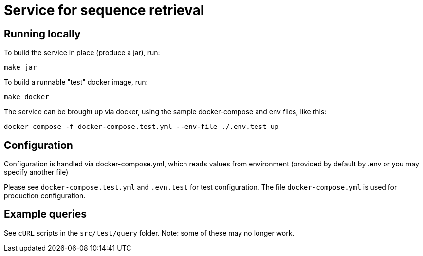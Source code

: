 = Service for sequence retrieval

== Running locally

To build the service in place (produce a jar), run:
```
make jar
```

To build a runnable "test" docker image, run:
```
make docker
```

The service can be brought up via docker, using the sample docker-compose and env files, like this:
```
docker compose -f docker-compose.test.yml --env-file ./.env.test up
```

== Configuration

Configuration is handled via docker-compose.yml, which reads values from environment (provided by default by .env or you may specify another file)

Please see `docker-compose.test.yml` and `.evn.test` for test configuration.  The file `docker-compose.yml` is used for production configuration.

== Example queries

See `cURL` scripts in the `src/test/query` folder.  Note: some of these may no longer work.
